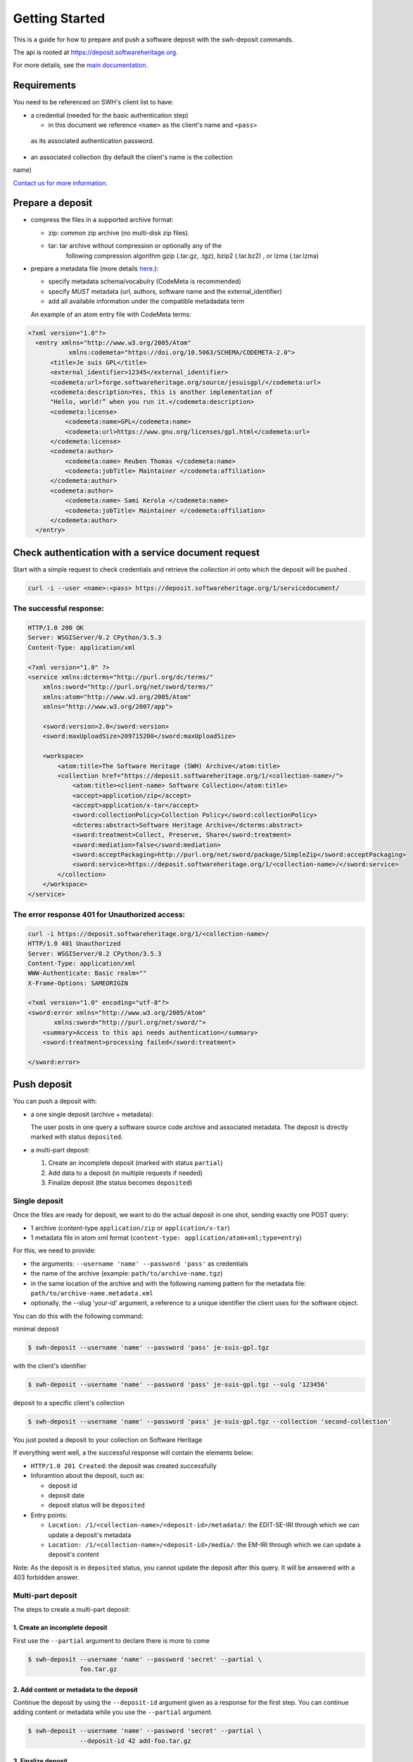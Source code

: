 Getting Started
===============

This is a guide for how to prepare and push a software deposit with
the swh-deposit commands.

The api is rooted at https://deposit.softwareheritage.org.

For more details, see the `main documentation <./index.html>`__.

Requirements
------------

You need to be referenced on SWH's client list to have:

* a credential (needed for the basic authentication step)

  - in this document we reference ``<name>`` as the client's name and ``<pass>``
 as its associated authentication password.
* an associated collection (by default the client's name is the collection
name)


`Contact us for more
information. <https://www.softwareheritage.org/contact/>`__

Prepare a deposit
-----------------
* compress the files in a supported archive format:

  - zip: common zip archive (no multi-disk zip files).
  - tar: tar archive without compression or optionally any of the
         following compression algorithm gzip (.tar.gz, .tgz), bzip2
         (.tar.bz2) , or lzma (.tar.lzma)
* prepare a metadata file (more details `here <./metadata.html>`__.):

  - specify metadata schema/vocabulry (CodeMeta is recommended)
  - specify *MUST* metadata (url, authors, software name and
    the external\_identifier)
  - add all available information under the  compatible metadadata term

  An example of an atom entry file with CodeMeta terms:

.. code:: xml

  <?xml version="1.0"?>
    <entry xmlns="http://www.w3.org/2005/Atom"
             xmlns:codemeta="https://doi.org/10.5063/SCHEMA/CODEMETA-2.0">
        <title>Je suis GPL</title>
        <external_identifier>12345</external_identifier>
        <codemeta:url>forge.softwareheritage.org/source/jesuisgpl/</codemeta:url>
        <codemeta:description>Yes, this is another implementation of
        "Hello, world!” when you run it.</codemeta:description>
        <codemeta:license>
            <codemeta:name>GPL</codemeta:name>
            <codemeta:url>https://www.gnu.org/licenses/gpl.html</codemeta:url>
        </codemeta:license>
        <codemeta:author>
            <codemeta:name> Reuben Thomas </codemeta:name>
            <codemeta:jobTitle> Maintainer </codemeta:affiliation>
        </codemeta:author>
        <codemeta:author>
            <codemeta:name> Sami Kerola </codemeta:name>
            <codemeta:jobTitle> Maintainer </codemeta:affiliation>
        </codemeta:author>
    </entry>


Check authentication with a service document request
----------------------------------------------------

Start with a simple request to check credentials and retrieve the
*collection iri* onto which the deposit will be pushed .

.. code:: shell

    curl -i --user <name>:<pass> https://deposit.softwareheritage.org/1/servicedocument/


The successful response:
^^^^^^^^^^^^^^^^^^^^^^^^
.. code:: shell

    HTTP/1.0 200 OK
    Server: WSGIServer/0.2 CPython/3.5.3
    Content-Type: application/xml

    <?xml version="1.0" ?>
    <service xmlns:dcterms="http://purl.org/dc/terms/"
        xmlns:sword="http://purl.org/net/sword/terms/"
        xmlns:atom="http://www.w3.org/2005/Atom"
        xmlns="http://www.w3.org/2007/app">

        <sword:version>2.0</sword:version>
        <sword:maxUploadSize>209715200</sword:maxUploadSize>

        <workspace>
            <atom:title>The Software Heritage (SWH) Archive</atom:title>
            <collection href="https://deposit.softwareheritage.org/1/<collection-name>/">
                <atom:title><client-name> Software Collection</atom:title>
                <accept>application/zip</accept>
                <accept>application/x-tar</accept>
                <sword:collectionPolicy>Collection Policy</sword:collectionPolicy>
                <dcterms:abstract>Software Heritage Archive</dcterms:abstract>
                <sword:treatment>Collect, Preserve, Share</sword:treatment>
                <sword:mediation>false</sword:mediation>
                <sword:acceptPackaging>http://purl.org/net/sword/package/SimpleZip</sword:acceptPackaging>
                <sword:service>https://deposit.softwareheritage.org/1/<collection-name>/</sword:service>
            </collection>
        </workspace>
    </service>

The error response 401 for Unauthorized access:
^^^^^^^^^^^^^^^^^^^^^^^^^^^^^^^^^^^^^^^^^^^^^^
.. code:: shell

    curl -i https://deposit.softwareheritage.org/1/<collection-name>/
    HTTP/1.0 401 Unauthorized
    Server: WSGIServer/0.2 CPython/3.5.3
    Content-Type: application/xml
    WWW-Authenticate: Basic realm=""
    X-Frame-Options: SAMEORIGIN

    <?xml version="1.0" encoding="utf-8"?>
    <sword:error xmlns="http://www.w3.org/2005/Atom"
           xmlns:sword="http://purl.org/net/sword/">
        <summary>Access to this api needs authentication</summary>
        <sword:treatment>processing failed</sword:treatment>

    </sword:error>


Push deposit
------------
You can push a deposit with:

* a one single deposit (archive + metadata):

  The user posts in one query a software
  source code archive and associated metadata.
  The deposit is directly marked with status ``deposited``.
* a multi-part deposit:

  1. Create an incomplete deposit (marked with status ``partial``)
  2. Add data to a deposit (in multiple requests if needed)
  3. Finalize deposit (the status becomes ``deposited``)


Single deposit
^^^^^^^^^^^^^^


Once the files are ready for deposit, we want to do the actual deposit
in one shot, sending exactly one POST query:

* 1 archive (content-type ``application/zip`` or ``application/x-tar``)
* 1 metadata file in atom xml format (``content-type: application/atom+xml;type=entry``)

For this, we need to provide:

* the arguments: ``--username 'name' --password 'pass'`` as credentials
* the name of the archive  (example: ``path/to/archive-name.tgz``)
* in the same location of the archive and with the following namimg pattern
  for the metadata file: ``path/to/archive-name.metadata.xml``
* optionally, the --slug 'your-id' argument, a reference to a unique identifier
  the client uses for the software object.

You can do this with the following command:

minimal deposit

.. code:: shell

 $ swh-deposit --username 'name' --password 'pass' je-suis-gpl.tgz

with the client's identifier

.. code:: shell

 $ swh-deposit --username 'name' --password 'pass' je-suis-gpl.tgz --sulg '123456'

deposit to a specific client's collection

.. code:: shell

 $ swh-deposit --username 'name' --password 'pass' je-suis-gpl.tgz --collection 'second-collection'



You just posted a deposit to your collection on Software Heritage


If everything went well, a the successful response will contain the
elements below:

* ``HTTP/1.0 201 Created``: the deposit was created successfully
* Inforamtion about the deposit, such as:

  * deposit id
  * deposit date
  * deposit status will be ``deposited``
* Entry points:

  * ``Location: /1/<collection-name>/<deposit-id>/metadata/``: the EDIT-SE-IRI through
    which we can update a deposit's metadata
  * ``Location: /1/<collection-name>/<deposit-id>/media/``: the EM-IRI through
    which we can update a deposit's content



Note: As the deposit is in ``deposited`` status, you cannot
update the deposit after this query. It will be answered with
a 403 forbidden answer.

Multi-part deposit
^^^^^^^^^^^^^^^^^^^^^^^^^
The steps to create a multi-part deposit:

1. Create an incomplete deposit
~~~~~~~~~~~~~~~~~~~
First use the ``--partial`` argument to declare there is more to come

.. code:: shell

  $ swh-deposit --username 'name' --password 'secret' --partial \
                foo.tar.gz


2. Add content or metadata to the deposit
~~~~~~~~~~~~~~~~~~~
Continue the deposit by using the ``--deposit-id`` argument given as a response
for the first step. You can continue adding content or metadata while you use
the ``--partial`` argument.

.. code:: shell

  $ swh-deposit --username 'name' --password 'secret' --partial \
                --deposit-id 42 add-foo.tar.gz


3. Finalize deposit
~~~~~~~~~~~~~~~~~~~
On your last addition, by not declaring it as  ``--partial``, the deposit will be
considered as completed and its status will be changed to ``deposited``.

.. code:: shell

  $ swh-deposit --username 'name' --password 'secret' \
                --deposit-id 42 last-foo.tar.gz


Update deposit
----------------
* replace deposit :

  - only possible if the deposit status is ``partial``
  - by using the ``--replace`` argument

.. code:: shell

  $ swh-deposit --username 'name' --password 'secret' --replace\
                --deposit-id 11 updated-je-suis-gpl.tar.gz

* update a loaded deposit with a new version:

  - by using the external-id with the ``--slug`` argument which will link the
    new deposit with its parent deposit

.. code:: shell

  $ swh-deposit --username 'name' --password 'pass' je-suis-gpl-v2.tgz --sulg '123456'



Check the deposit's status
--------------------------

You can check the status of the deposit by using the ``--deposit-id`` argument:

.. code:: shell

$ swh-deposit --login 'name' --pass 'secret' --deposit-id '11' --status

Response:

.. code:: xml

    <entry xmlns="http://www.w3.org/2005/Atom"
           xmlns:sword="http://purl.org/net/sword/"
           xmlns:dcterms="http://purl.org/dc/terms/">
        <deposit_id>9</deposit_id>
        <deposit_status>deposited</deposit_status>
        <deposit_status_detail>deposit is fully received and ready for loading</deposit_status_detail>
    </entry>

The different statuses:

- *partial* : multipart deposit is still ongoing
- *deposited*: deposit completed
- *rejected*: deposit failed the checks
- *verified*: content and metadata verified
- *loading*: loading in-progress
- *done*: loading completed successfully
- *failed*: the deposit loading has failed

When the the deposit has been loaded into the archive it will be marked ``done``
and in the response will be also available the <deposit_swh_id>.
For more information about the swh-id go to .....
